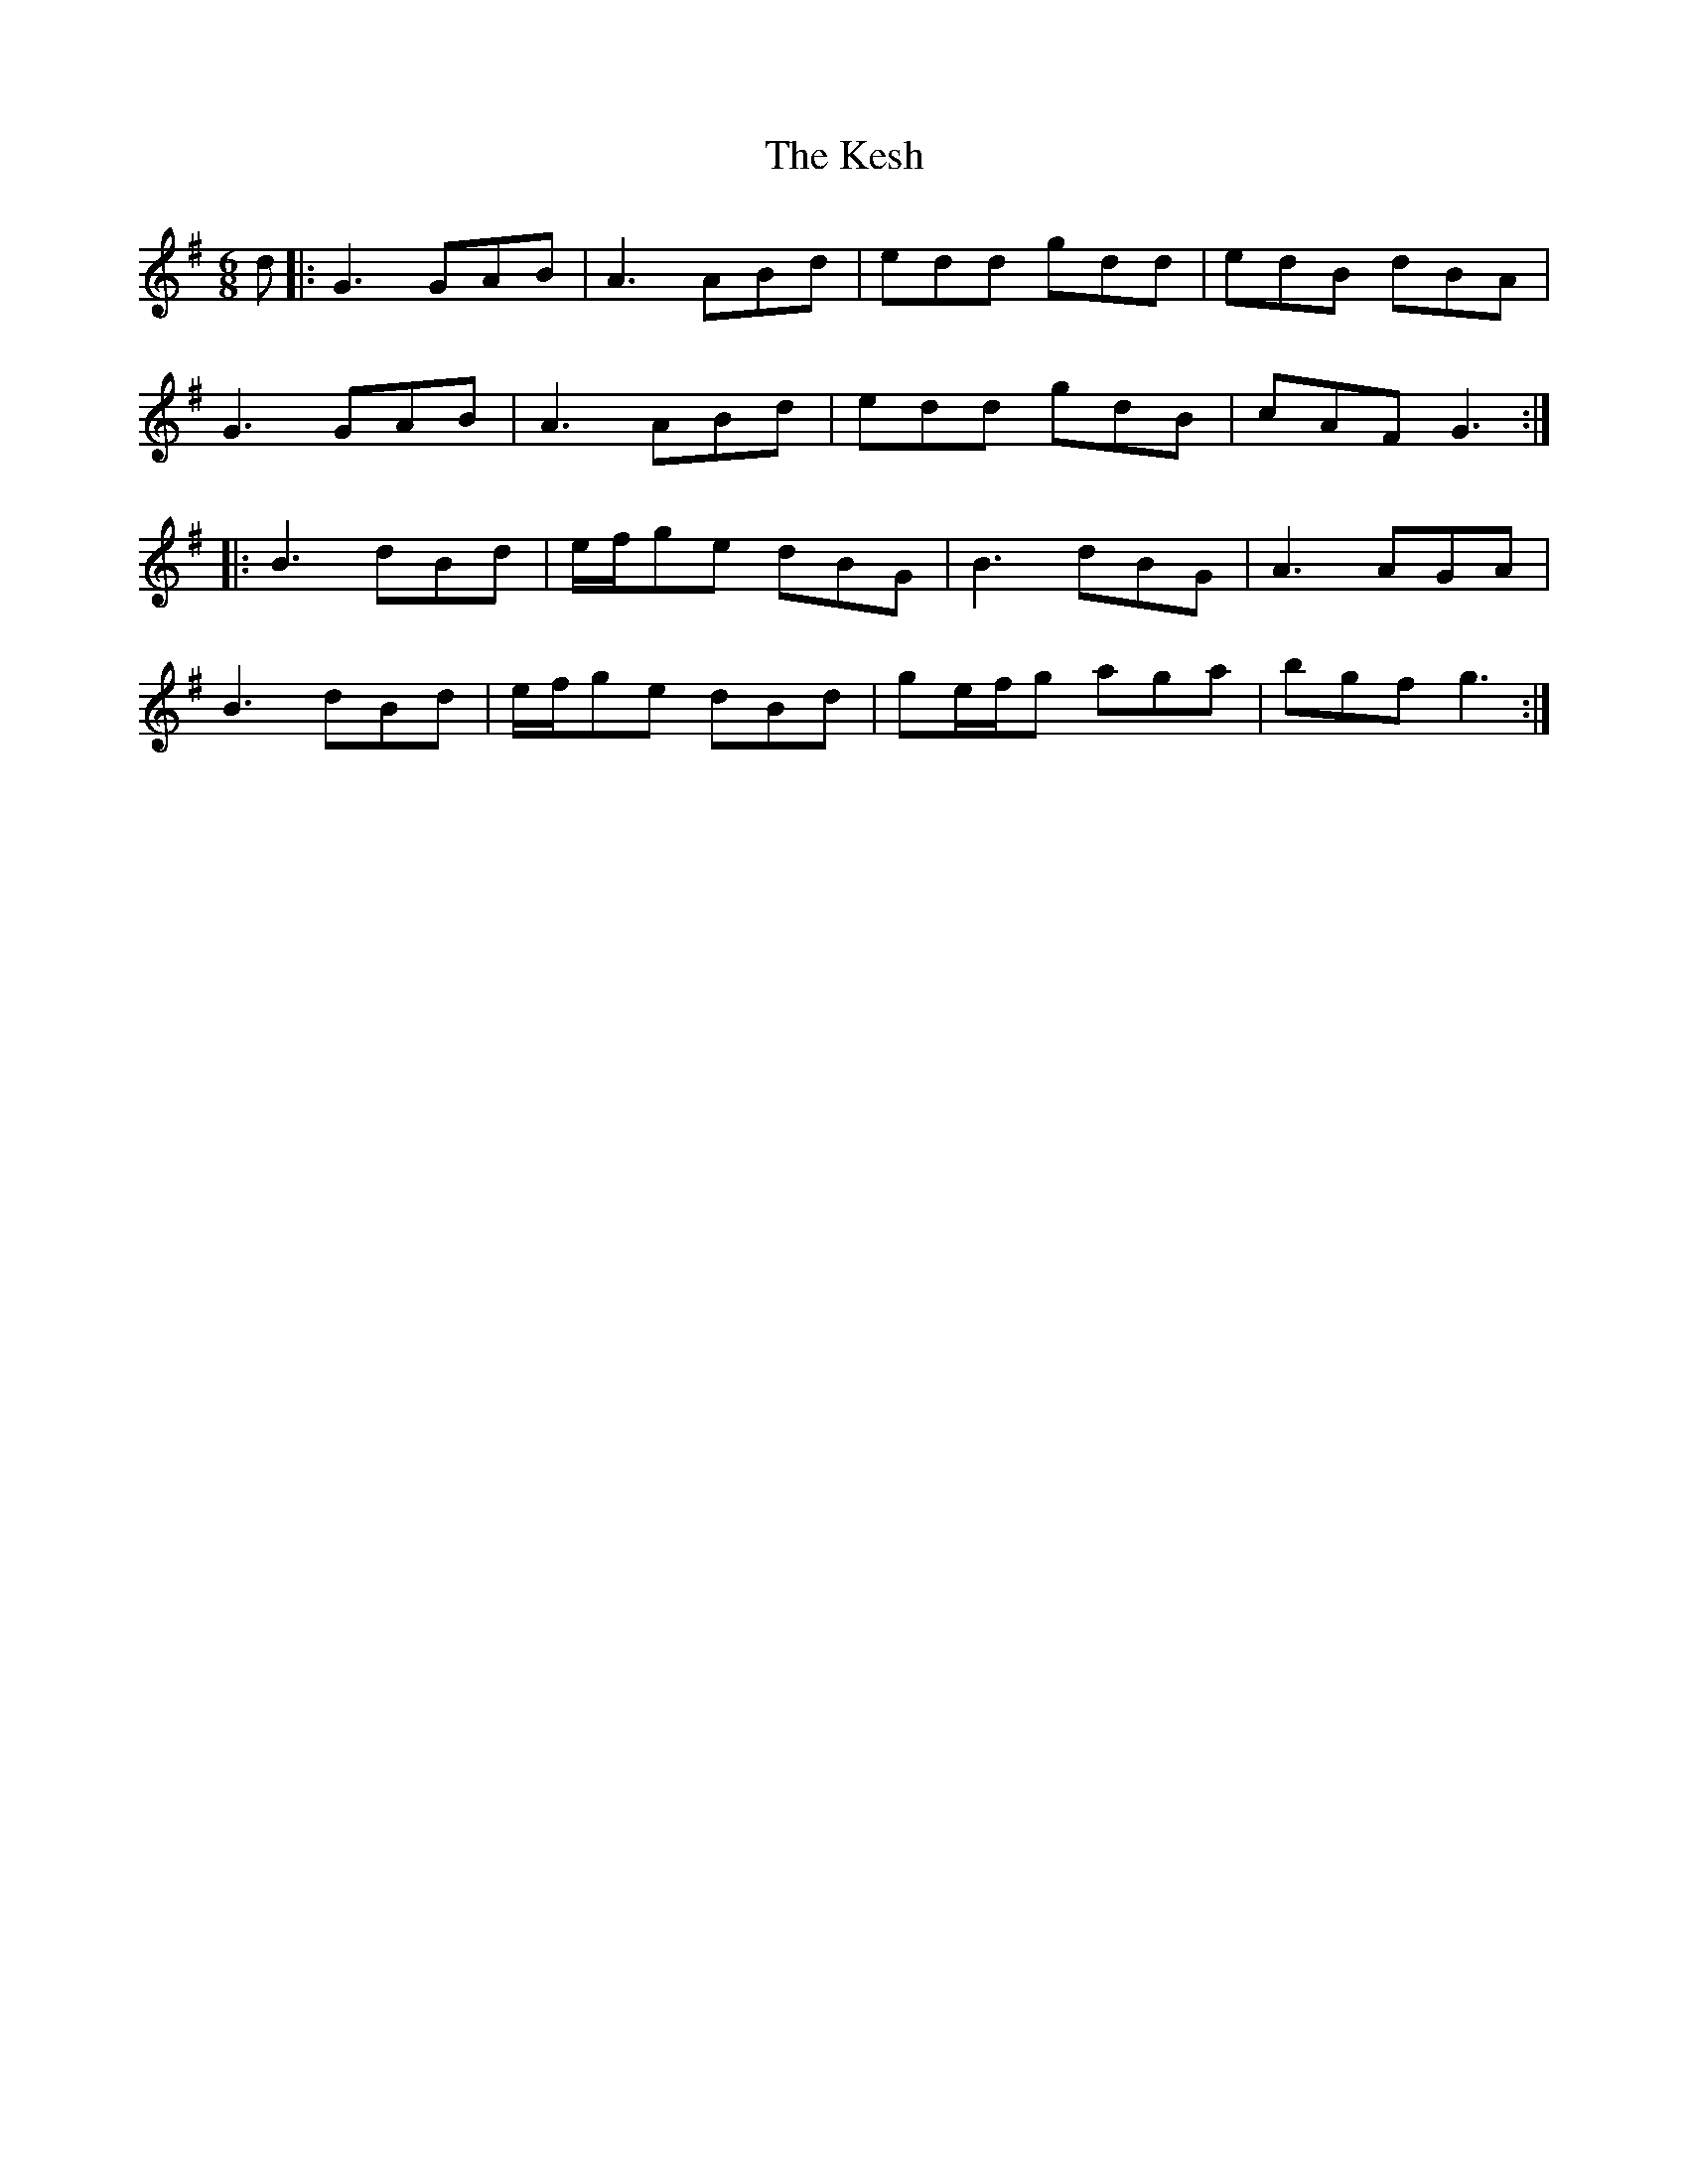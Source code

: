 X: 21407
T: Kesh, The
R: jig
M: 6/8
K: Gmajor
d|:G3 GAB|A3 ABd|edd gdd|edB dBA|
G3 GAB|A3 ABd|edd gdB|cAF G3:|
|:B3 dBd|e/f/ge dBG|B3 dBG|A3 AGA|
B3 dBd|e/f/ge dBd|ge/f/g aga|bgf g3:|


